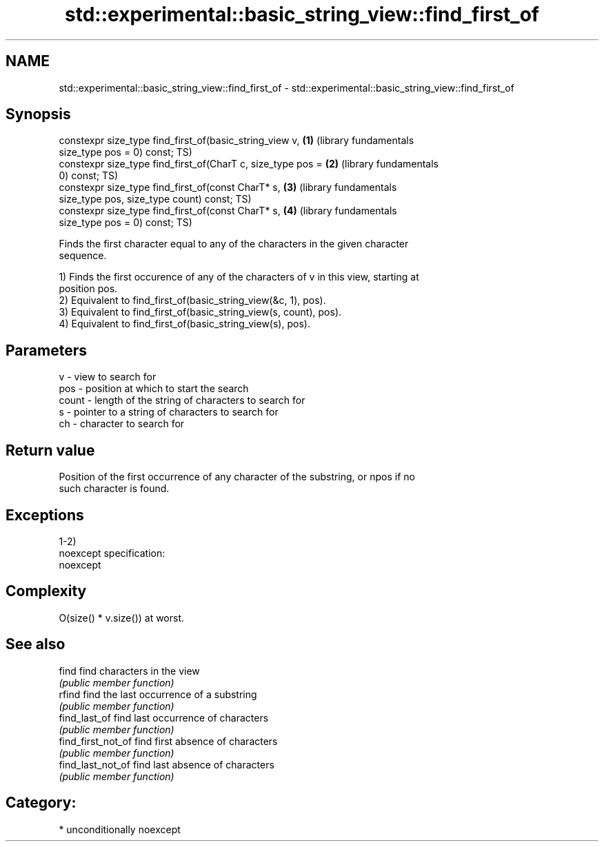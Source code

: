 .TH std::experimental::basic_string_view::find_first_of 3 "2017.04.02" "http://cppreference.com" "C++ Standard Libary"
.SH NAME
std::experimental::basic_string_view::find_first_of \- std::experimental::basic_string_view::find_first_of

.SH Synopsis
   constexpr size_type find_first_of(basic_string_view v,     \fB(1)\fP (library fundamentals
   size_type pos = 0) const;                                      TS)
   constexpr size_type find_first_of(CharT c, size_type pos = \fB(2)\fP (library fundamentals
   0) const;                                                      TS)
   constexpr size_type find_first_of(const CharT* s,          \fB(3)\fP (library fundamentals
   size_type pos, size_type count) const;                         TS)
   constexpr size_type find_first_of(const CharT* s,          \fB(4)\fP (library fundamentals
   size_type pos = 0) const;                                      TS)

   Finds the first character equal to any of the characters in the given character
   sequence.

   1) Finds the first occurence of any of the characters of v in this view, starting at
   position pos.
   2) Equivalent to find_first_of(basic_string_view(&c, 1), pos).
   3) Equivalent to find_first_of(basic_string_view(s, count), pos).
   4) Equivalent to find_first_of(basic_string_view(s), pos).

.SH Parameters

   v     - view to search for
   pos   - position at which to start the search
   count - length of the string of characters to search for
   s     - pointer to a string of characters to search for
   ch    - character to search for

.SH Return value

   Position of the first occurrence of any character of the substring, or npos if no
   such character is found.

.SH Exceptions

   1-2)
   noexcept specification:  
   noexcept
     

.SH Complexity

   O(size() * v.size()) at worst.

.SH See also

   find              find characters in the view
                     \fI(public member function)\fP 
   rfind             find the last occurrence of a substring
                     \fI(public member function)\fP 
   find_last_of      find last occurrence of characters
                     \fI(public member function)\fP 
   find_first_not_of find first absence of characters
                     \fI(public member function)\fP 
   find_last_not_of  find last absence of characters
                     \fI(public member function)\fP 

.SH Category:

     * unconditionally noexcept
